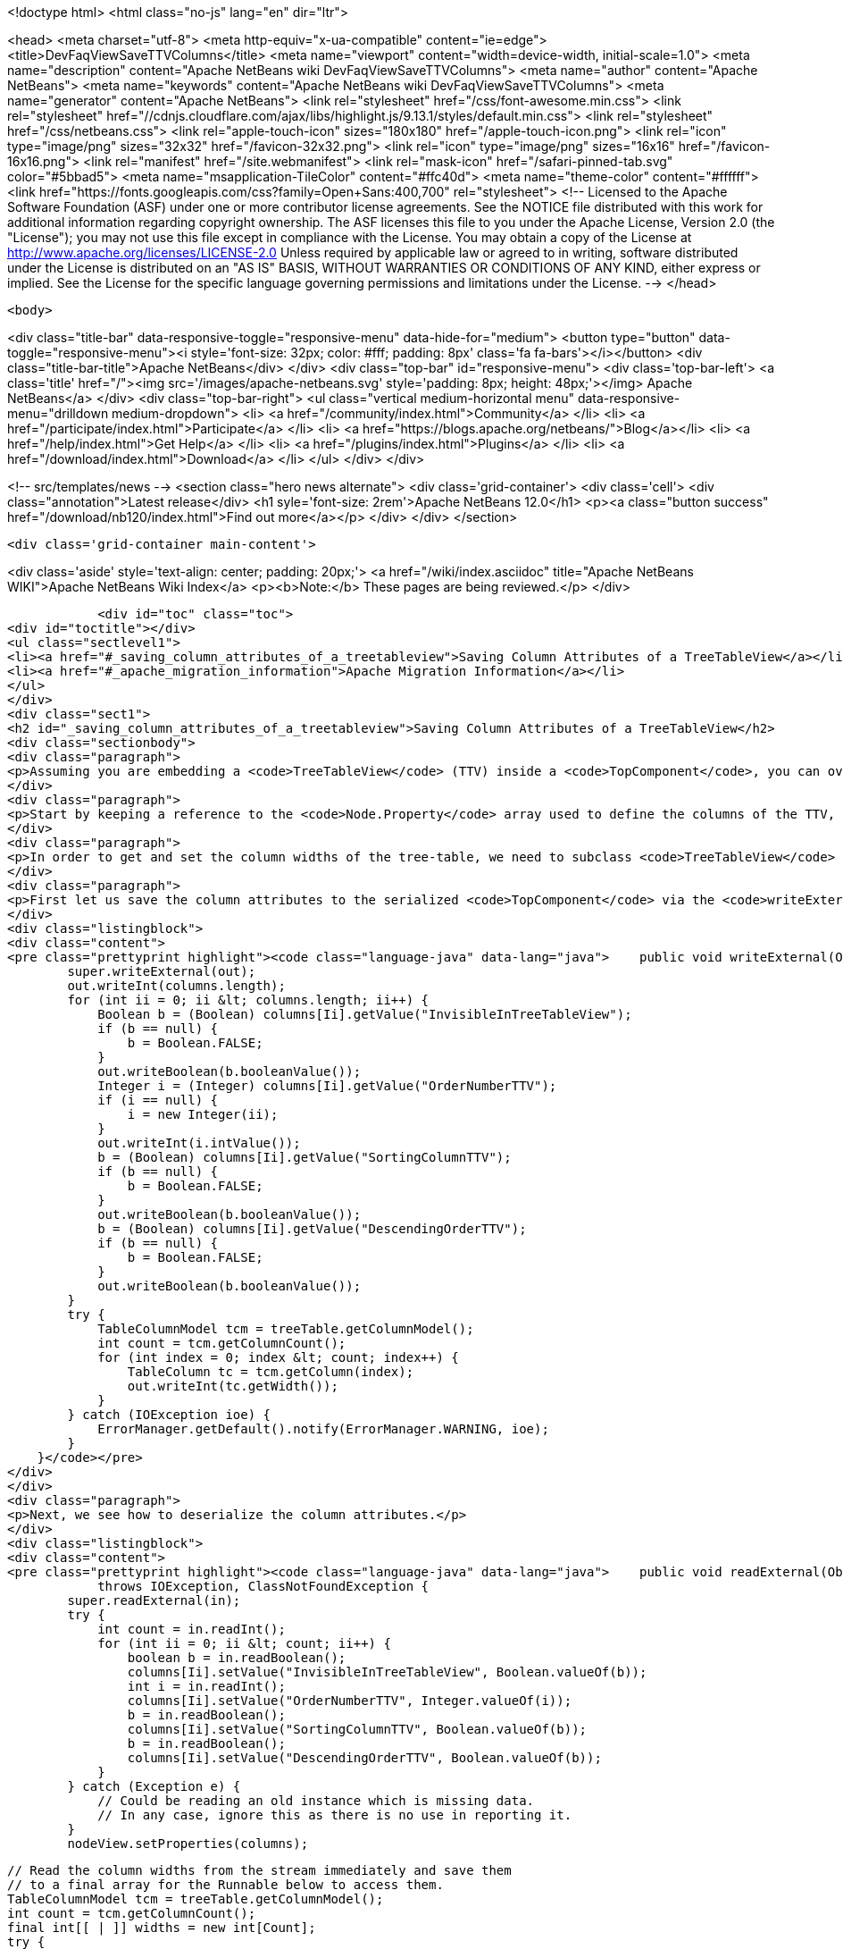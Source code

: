 

<!doctype html>
<html class="no-js" lang="en" dir="ltr">
    
<head>
    <meta charset="utf-8">
    <meta http-equiv="x-ua-compatible" content="ie=edge">
    <title>DevFaqViewSaveTTVColumns</title>
    <meta name="viewport" content="width=device-width, initial-scale=1.0">
    <meta name="description" content="Apache NetBeans wiki DevFaqViewSaveTTVColumns">
    <meta name="author" content="Apache NetBeans">
    <meta name="keywords" content="Apache NetBeans wiki DevFaqViewSaveTTVColumns">
    <meta name="generator" content="Apache NetBeans">
    <link rel="stylesheet" href="/css/font-awesome.min.css">
     <link rel="stylesheet" href="//cdnjs.cloudflare.com/ajax/libs/highlight.js/9.13.1/styles/default.min.css"> 
    <link rel="stylesheet" href="/css/netbeans.css">
    <link rel="apple-touch-icon" sizes="180x180" href="/apple-touch-icon.png">
    <link rel="icon" type="image/png" sizes="32x32" href="/favicon-32x32.png">
    <link rel="icon" type="image/png" sizes="16x16" href="/favicon-16x16.png">
    <link rel="manifest" href="/site.webmanifest">
    <link rel="mask-icon" href="/safari-pinned-tab.svg" color="#5bbad5">
    <meta name="msapplication-TileColor" content="#ffc40d">
    <meta name="theme-color" content="#ffffff">
    <link href="https://fonts.googleapis.com/css?family=Open+Sans:400,700" rel="stylesheet"> 
    <!--
        Licensed to the Apache Software Foundation (ASF) under one
        or more contributor license agreements.  See the NOTICE file
        distributed with this work for additional information
        regarding copyright ownership.  The ASF licenses this file
        to you under the Apache License, Version 2.0 (the
        "License"); you may not use this file except in compliance
        with the License.  You may obtain a copy of the License at
        http://www.apache.org/licenses/LICENSE-2.0
        Unless required by applicable law or agreed to in writing,
        software distributed under the License is distributed on an
        "AS IS" BASIS, WITHOUT WARRANTIES OR CONDITIONS OF ANY
        KIND, either express or implied.  See the License for the
        specific language governing permissions and limitations
        under the License.
    -->
</head>


    <body>
        

<div class="title-bar" data-responsive-toggle="responsive-menu" data-hide-for="medium">
    <button type="button" data-toggle="responsive-menu"><i style='font-size: 32px; color: #fff; padding: 8px' class='fa fa-bars'></i></button>
    <div class="title-bar-title">Apache NetBeans</div>
</div>
<div class="top-bar" id="responsive-menu">
    <div class='top-bar-left'>
        <a class='title' href="/"><img src='/images/apache-netbeans.svg' style='padding: 8px; height: 48px;'></img> Apache NetBeans</a>
    </div>
    <div class="top-bar-right">
        <ul class="vertical medium-horizontal menu" data-responsive-menu="drilldown medium-dropdown">
            <li> <a href="/community/index.html">Community</a> </li>
            <li> <a href="/participate/index.html">Participate</a> </li>
            <li> <a href="https://blogs.apache.org/netbeans/">Blog</a></li>
            <li> <a href="/help/index.html">Get Help</a> </li>
            <li> <a href="/plugins/index.html">Plugins</a> </li>
            <li> <a href="/download/index.html">Download</a> </li>
        </ul>
    </div>
</div>


        
<!-- src/templates/news -->
<section class="hero news alternate">
    <div class='grid-container'>
        <div class='cell'>
            <div class="annotation">Latest release</div>
            <h1 syle='font-size: 2rem'>Apache NetBeans 12.0</h1>
            <p><a class="button success" href="/download/nb120/index.html">Find out more</a></p>
        </div>
    </div>
</section>

        <div class='grid-container main-content'>
            
<div class='aside' style='text-align: center; padding: 20px;'>
    <a href="/wiki/index.asciidoc" title="Apache NetBeans WIKI">Apache NetBeans Wiki Index</a>
    <p><b>Note:</b> These pages are being reviewed.</p>
</div>

            <div id="toc" class="toc">
<div id="toctitle"></div>
<ul class="sectlevel1">
<li><a href="#_saving_column_attributes_of_a_treetableview">Saving Column Attributes of a TreeTableView</a></li>
<li><a href="#_apache_migration_information">Apache Migration Information</a></li>
</ul>
</div>
<div class="sect1">
<h2 id="_saving_column_attributes_of_a_treetableview">Saving Column Attributes of a TreeTableView</h2>
<div class="sectionbody">
<div class="paragraph">
<p>Assuming you are embedding a <code>TreeTableView</code> (TTV) inside a <code>TopComponent</code>, you can override the <code>readExternal(ObjectInput)</code> and <code>writeExternal(ObjectOutput)</code> methods for preserving the attributes of the columns in your TTV (e.g. the column ordering, sorted-ness, sorting order, visibility, and width).</p>
</div>
<div class="paragraph">
<p>Start by keeping a reference to the <code>Node.Property</code> array used to define the columns of the TTV, since there is no way to get those properties from the TTV (i.e. there is no <code>getProperties()</code> method). The examples below will refer to this <code>Node.Property</code> array as "columns".</p>
</div>
<div class="paragraph">
<p>In order to get and set the column widths of the tree-table, we need to subclass <code>TreeTableView</code> and provide a <code>getTable()</code> method that returns the <code>treeTable</code> protected field of the <code>TreeTableView</code> class. In the examples below, this reference will be referred to as <code>treeTable</code> for brevity.</p>
</div>
<div class="paragraph">
<p>First let us save the column attributes to the serialized <code>TopComponent</code> via the <code>writeExternal()</code> method.</p>
</div>
<div class="listingblock">
<div class="content">
<pre class="prettyprint highlight"><code class="language-java" data-lang="java">    public void writeExternal(ObjectOutput out) throws IOException {
        super.writeExternal(out);
        out.writeInt(columns.length);
        for (int ii = 0; ii &lt; columns.length; ii++) {
            Boolean b = (Boolean) columns[Ii].getValue("InvisibleInTreeTableView");
            if (b == null) {
                b = Boolean.FALSE;
            }
            out.writeBoolean(b.booleanValue());
            Integer i = (Integer) columns[Ii].getValue("OrderNumberTTV");
            if (i == null) {
                i = new Integer(ii);
            }
            out.writeInt(i.intValue());
            b = (Boolean) columns[Ii].getValue("SortingColumnTTV");
            if (b == null) {
                b = Boolean.FALSE;
            }
            out.writeBoolean(b.booleanValue());
            b = (Boolean) columns[Ii].getValue("DescendingOrderTTV");
            if (b == null) {
                b = Boolean.FALSE;
            }
            out.writeBoolean(b.booleanValue());
        }
        try {
            TableColumnModel tcm = treeTable.getColumnModel();
            int count = tcm.getColumnCount();
            for (int index = 0; index &lt; count; index++) {
                TableColumn tc = tcm.getColumn(index);
                out.writeInt(tc.getWidth());
            }
        } catch (IOException ioe) {
            ErrorManager.getDefault().notify(ErrorManager.WARNING, ioe);
        }
    }</code></pre>
</div>
</div>
<div class="paragraph">
<p>Next, we see how to deserialize the column attributes.</p>
</div>
<div class="listingblock">
<div class="content">
<pre class="prettyprint highlight"><code class="language-java" data-lang="java">    public void readExternal(ObjectInput in)
            throws IOException, ClassNotFoundException {
        super.readExternal(in);
        try {
            int count = in.readInt();
            for (int ii = 0; ii &lt; count; ii++) {
                boolean b = in.readBoolean();
                columns[Ii].setValue("InvisibleInTreeTableView", Boolean.valueOf(b));
                int i = in.readInt();
                columns[Ii].setValue("OrderNumberTTV", Integer.valueOf(i));
                b = in.readBoolean();
                columns[Ii].setValue("SortingColumnTTV", Boolean.valueOf(b));
                b = in.readBoolean();
                columns[Ii].setValue("DescendingOrderTTV", Boolean.valueOf(b));
            }
        } catch (Exception e) {
            // Could be reading an old instance which is missing data.
            // In any case, ignore this as there is no use in reporting it.
        }
        nodeView.setProperties(columns);

        // Read the column widths from the stream immediately and save them
        // to a final array for the Runnable below to access them.
        TableColumnModel tcm = treeTable.getColumnModel();
        int count = tcm.getColumnCount();
        final int[[ | ]] widths = new int[Count];
        try {
            for (int index = 0; index &lt; count; index++) {
                widths[Index] = in.readInt();
            }
        } catch (IOException ioe) {
            // Could be reading an old instance which is missing data.
            // In any case, ignore this as there is no use in reporting it
            // (and return immediately so as not to invoke the runnable).
            return;
        }

        // Changing Swing widgets must be done on the AWT event thread.
        EventQueue.invokeLater(new Runnable() {
            public void run() {
                // TreeTableView prohibits moving the tree
                // column, so it is always offset zero.
                setTreePreferredWidth(widths[0]);
                for (int index = 1; index &lt; widths.length; index++) {
                    setTableColumnPreferredWidth(index - 1, widths[Index]);
                }
            }
        });
    }</code></pre>
</div>
</div>
</div>
</div>
<div class="sect1">
<h2 id="_apache_migration_information">Apache Migration Information</h2>
<div class="sectionbody">
<div class="paragraph">
<p>The content in this page was kindly donated by Oracle Corp. to the
Apache Software Foundation.</p>
</div>
<div class="paragraph">
<p>This page was exported from <a href="http://wiki.netbeans.org/DevFaqViewSaveTTVColumns">http://wiki.netbeans.org/DevFaqViewSaveTTVColumns</a> ,
that was last modified by NetBeans user Jtulach
on 2010-07-24T19:14:04Z.</p>
</div>
<div class="paragraph">
<p><strong>NOTE:</strong> This document was automatically converted to the AsciiDoc format on 2018-02-07, and needs to be reviewed.</p>
</div>
</div>
</div>
            
<section class='tools'>
    <ul class="menu align-center">
        <li><a title="Facebook" href="https://www.facebook.com/NetBeans"><i class="fa fa-md fa-facebook"></i></a></li>
        <li><a title="Twitter" href="https://twitter.com/netbeans"><i class="fa fa-md fa-twitter"></i></a></li>
        <li><a title="Github" href="https://github.com/apache/netbeans"><i class="fa fa-md fa-github"></i></a></li>
        <li><a title="YouTube" href="https://www.youtube.com/user/netbeansvideos"><i class="fa fa-md fa-youtube"></i></a></li>
        <li><a title="Slack" href="https://tinyurl.com/netbeans-slack-signup/"><i class="fa fa-md fa-slack"></i></a></li>
        <li><a title="JIRA" href="https://issues.apache.org/jira/projects/NETBEANS/summary"><i class="fa fa-mf fa-bug"></i></a></li>
    </ul>
    <ul class="menu align-center">
        
        <li><a href="https://github.com/apache/netbeans-website/blob/master/netbeans.apache.org/src/content/wiki/DevFaqViewSaveTTVColumns.asciidoc" title="See this page in github"><i class="fa fa-md fa-edit"></i> See this page in GitHub.</a></li>
    </ul>
</section>

        </div>
        

<div class='grid-container incubator-area' style='margin-top: 64px'>
    <div class='grid-x grid-padding-x'>
        <div class='large-auto cell text-center'>
            <a href="https://www.apache.org/">
                <img style="width: 320px" title="Apache Software Foundation" src="/images/asf_logo_wide.svg" />
            </a>
        </div>
        <div class='large-auto cell text-center'>
            <a href="https://www.apache.org/events/current-event.html">
               <img style="width:234px; height: 60px;" title="Apache Software Foundation current event" src="https://www.apache.org/events/current-event-234x60.png"/>
            </a>
        </div>
    </div>
</div>
<footer>
    <div class="grid-container">
        <div class="grid-x grid-padding-x">
            <div class="large-auto cell">
                
                <h1><a href="/about/index.html">About</a></h1>
                <ul>
                    <li><a href="https://netbeans.apache.org/community/who.html">Who's Who</a></li>
                    <li><a href="https://www.apache.org/foundation/thanks.html">Thanks</a></li>
                    <li><a href="https://www.apache.org/foundation/sponsorship.html">Sponsorship</a></li>
                    <li><a href="https://www.apache.org/security/">Security</a></li>
                </ul>
            </div>
            <div class="large-auto cell">
                <h1><a href="/community/index.html">Community</a></h1>
                <ul>
                    <li><a href="/community/mailing-lists.html">Mailing lists</a></li>
                    <li><a href="/community/committer.html">Becoming a committer</a></li>
                    <li><a href="/community/events.html">NetBeans Events</a></li>
                    <li><a href="https://www.apache.org/events/current-event.html">Apache Events</a></li>
                </ul>
            </div>
            <div class="large-auto cell">
                <h1><a href="/participate/index.html">Participate</a></h1>
                <ul>
                    <li><a href="/participate/submit-pr.html">Submitting Pull Requests</a></li>
                    <li><a href="/participate/report-issue.html">Reporting Issues</a></li>
                    <li><a href="/participate/index.html#documentation">Improving the documentation</a></li>
                </ul>
            </div>
            <div class="large-auto cell">
                <h1><a href="/help/index.html">Get Help</a></h1>
                <ul>
                    <li><a href="/help/index.html#documentation">Documentation</a></li>
                    <li><a href="/wiki/index.asciidoc">Wiki</a></li>
                    <li><a href="/help/index.html#support">Community Support</a></li>
                    <li><a href="/help/commercial-support.html">Commercial Support</a></li>
                </ul>
            </div>
            <div class="large-auto cell">
                <h1><a href="/download/nb110/nb110.html">Download</a></h1>
                <ul>
                    <li><a href="/download/index.html">Releases</a></li>                    
                    <li><a href="/plugins/index.html">Plugins</a></li>
                    <li><a href="/download/index.html#source">Building from source</a></li>
                    <li><a href="/download/index.html#previous">Previous releases</a></li>
                </ul>
            </div>
        </div>
    </div>
</footer>
<div class='footer-disclaimer'>
    <div class="footer-disclaimer-content">
        <p>Copyright &copy; 2017-2019 <a href="https://www.apache.org">The Apache Software Foundation</a>.</p>
        <p>Licensed under the Apache <a href="https://www.apache.org/licenses/">license</a>, version 2.0</p>
        <div style='max-width: 40em; margin: 0 auto'>
            <p>Apache, Apache NetBeans, NetBeans, the Apache feather logo and the Apache NetBeans logo are trademarks of <a href="https://www.apache.org">The Apache Software Foundation</a>.</p>
            <p>Oracle and Java are registered trademarks of Oracle and/or its affiliates.</p>
        </div>
        
    </div>
</div>



        <script src="/js/vendor/jquery-3.2.1.min.js"></script>
        <script src="/js/vendor/what-input.js"></script>
        <script src="/js/vendor/jquery.colorbox-min.js"></script>
        <script src="/js/vendor/foundation.min.js"></script>
        <script src="/js/netbeans.js"></script>
        <script>
            
            $(function(){ $(document).foundation(); });
        </script>
        
        <script src="https://cdnjs.cloudflare.com/ajax/libs/highlight.js/9.13.1/highlight.min.js"></script>
        <script>
         $(document).ready(function() { $("pre code").each(function(i, block) { hljs.highlightBlock(block); }); }); 
        </script>
        

    </body>
</html>
